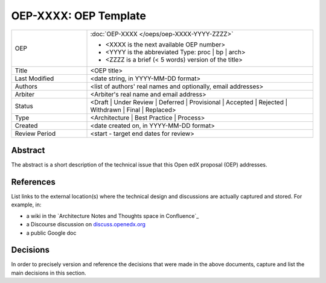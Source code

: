 ======================
OEP-XXXX: OEP Template
======================

.. This OEP template is recommended when content is externally linked.

.. list-table::
   :widths: 25 75

   * - OEP
     - :doc:`OEP-XXXX </oeps/oep-XXXX-YYYY-ZZZZ>`

       * <XXXX is the next available OEP number>
       * <YYYY is the abbreviated Type: proc | bp | arch>
       * <ZZZZ is a brief (< 5 words) version of the title>
   * - Title
     - <OEP title>
   * - Last Modified
     - <date string, in YYYY-MM-DD format>
   * - Authors
     - <list of authors' real names and optionally, email addresses>
   * - Arbiter
     - <Arbiter's real name and email address>
   * - Status
     - <Draft | Under Review | Deferred | Provisional | Accepted | Rejected | Withdrawn | Final | Replaced>
   * - Type
     - <Architecture | Best Practice | Process>
   * - Created
     - <date created on, in YYYY-MM-DD format>
   * - Review Period
     - <start - target end dates for review>

Abstract
--------

The abstract is a short description of the technical issue that
this Open edX proposal (OEP) addresses.

References
----------

List links to the external location(s) where the technical design and discussions
are actually captured and stored.  For example, in:

* a wiki in the `Architecture Notes and Thoughts space in Confluence`_
* a Discourse discussion on `discuss.openedx.org`_
* a public Google doc

.. _Open edX Architecture space in Confluence: https://openedx.atlassian.net/wiki/spaces/AC/pages/65667085/Architecture+Notes+and+Thoughts
.. _discuss.openedx.org: https://discuss.openedx.org

Decisions
---------

In order to precisely version and reference the decisions that were made in the above
documents, capture and list the main decisions in this section.
